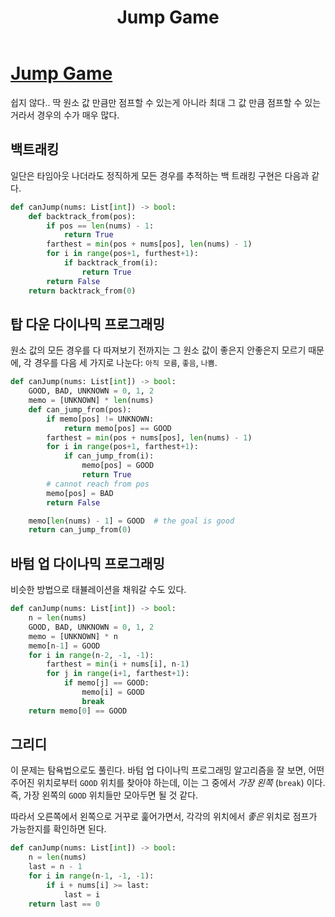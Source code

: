 #+title: Jump Game
#+last_update: 2023-02-11 15:24:09
#+layout: page
#+tags: problem-solving leetcode python dynamic-programming


* [[https://leetcode.com/problems/jump-game/][Jump Game]]

 쉽지 않다.. 딱 원소 값 만큼만 점프할 수 있는게 아니라 최대 그 값 만큼 점프할 수
 있는 거라서 경우의 수가 매우 많다.


** 백트래킹
 일단은 타임아웃 나더라도 정직하게 모든 경우를 추적하는 백 트래킹 구현은 다음과
 같다.

 #+begin_src python
def canJump(nums: List[int]) -> bool:
    def backtrack_from(pos):
        if pos == len(nums) - 1:
            return True
        farthest = min(pos + nums[pos], len(nums) - 1)
        for i in range(pos+1, furthest+1):
            if backtrack_from(i):
                return True
        return False
    return backtrack_from(0)
 #+end_src

**  탑 다운 다이나믹 프로그래밍

 원소 값의 모든 경우를 다 따져보기 전까지는 그 원소 값이 좋은지 안좋은지 모르기
 때문에, 각 경우를 다음 세 가지로 나눈다: =아직 모름=, =좋음=, =나쁨=.

 #+begin_src python
def canJump(nums: List[int]) -> bool:
    GOOD, BAD, UNKNOWN = 0, 1, 2
    memo = [UNKNOWN] * len(nums)
    def can_jump_from(pos):
        if memo[pos] != UNKNOWN:
            return memo[pos] == GOOD
        farthest = min(pos + nums[pos], len(nums) - 1)
        for i in range(pos+1, farthest+1):
            if can_jump_from(i):
                memo[pos] = GOOD
                return True
        # cannot reach from pos
        memo[pos] = BAD
        return False

    memo[len(nums) - 1] = GOOD  # the goal is good
    return can_jump_from(0)
 #+end_src

** 바텀 업 다이나믹 프로그래밍

비슷한 방법으로 태뷸레이션을 채워갈 수도 있다.

#+begin_src python
def canJump(nums: List[int]) -> bool:
    n = len(nums)
    GOOD, BAD, UNKNOWN = 0, 1, 2
    memo = [UNKNOWN] * n
    memo[n-1] = GOOD
    for i in range(n-2, -1, -1):
        farthest = min(i + nums[i], n-1)
        for j in range(i+1, farthest+1):
            if memo[j] == GOOD:
                memo[i] = GOOD
                break
    return memo[0] == GOOD
#+end_src

** 그리디

 이 문제는 탐욕법으로도 풀린다. 바텀 업 다이나믹 프로그래밍 알고리즘을 잘 보면,
 어떤 주어진 위치로부터 =GOOD= 위치를 찾아야 하는데, 이는 그 중에서 /가장 왼쪽/
 (=break=) 이다. 즉, 가장 왼쪽의 =GOOD= 위치들만 모아두면 될 것 같다.

 따라서 오른쪽에서 왼쪽으로 거꾸로 훑어가면서, 각각의 위치에서 /좋은/ 위치로
 점프가 가능한지를 확인하면 된다.

 #+begin_src python
def canJump(nums: List[int]) -> bool:
    n = len(nums)
    last = n - 1
    for i in range(n-1, -1, -1):
        if i + nums[i] >= last:
            last = i
    return last == 0
 #+end_src
